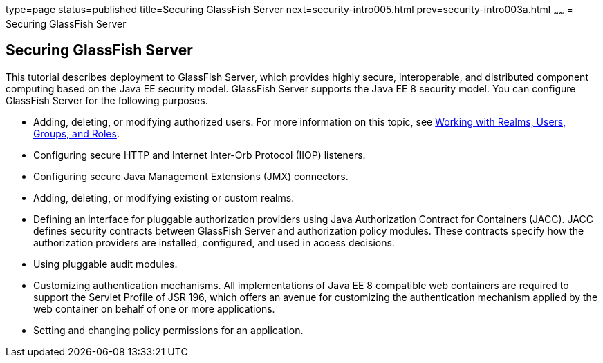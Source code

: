 type=page
status=published
title=Securing GlassFish Server
next=security-intro005.html
prev=security-intro003a.html
~~~~~~
= Securing GlassFish Server

[[BNBXI]]

[[securing-glassfish-server]]
Securing GlassFish Server
-------------------------

This tutorial describes deployment to GlassFish Server, which provides
highly secure, interoperable, and distributed component computing based
on the Java EE security model. GlassFish Server supports the Java EE 8
security model. You can configure GlassFish Server for the following
purposes.

* Adding, deleting, or modifying authorized users. For more information
on this topic, see link:security-intro005.html#BNBXJ[Working with Realms,
Users, Groups, and Roles].
* Configuring secure HTTP and Internet Inter-Orb Protocol (IIOP)
listeners.
* Configuring secure Java Management Extensions (JMX) connectors.
* Adding, deleting, or modifying existing or custom realms.
* Defining an interface for pluggable authorization providers using Java
Authorization Contract for Containers (JACC). JACC defines security
contracts between GlassFish Server and authorization policy modules.
These contracts specify how the authorization providers are installed,
configured, and used in access decisions.
* Using pluggable audit modules.
* Customizing authentication mechanisms. All implementations of Java EE
8 compatible web containers are required to support the Servlet Profile
of JSR 196, which offers an avenue for customizing the authentication
mechanism applied by the web container on behalf of one or more
applications.
* Setting and changing policy permissions for an application.
